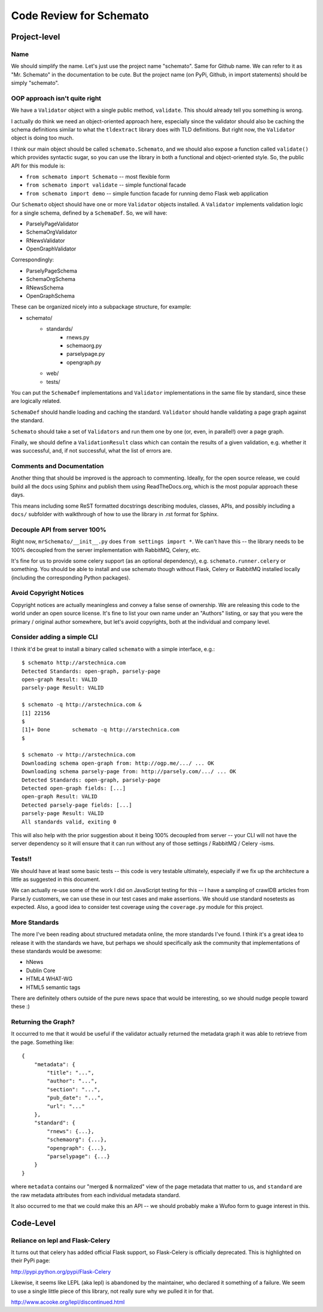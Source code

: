 Code Review for Schemato
========================

Project-level
-------------

Name
~~~~

We should simplify the name. Let's just use the project name "schemato".  Same
for Github name. We can refer to it as "Mr. Schemato" in the documentation to
be cute. But the project name (on PyPi, Github, in import statements) should be
simply "schemato".

OOP approach isn't quite right
~~~~~~~~~~~~~~~~~~~~~~~~~~~~~~

We have a ``Validator`` object with a single public method, ``validate``. This
should already tell you something is wrong.

I actually do think we need an object-oriented approach here, especially since
the validator should also be caching the schema definitions similar to what the
``tldextract`` library does with TLD definitions. But right now, the ``Validator``
object is doing too much.

I think our main object should be called ``schemato.Schemato``, and we should
also expose a function called ``validate()`` which provides syntactic sugar, so
you can use the library in both a functional and object-oriented style. So, the
public API for this module is:

* ``from schemato import Schemato`` -- most flexible form
* ``from schemato import validate`` -- simple functional facade
* ``from schemato import demo`` -- simple function facade for running demo Flask web application

Our ``Schemato`` object should have one or more ``Validator`` objects
installed.  A ``Validator`` implements validation logic for a single schema,
defined by a ``SchemaDef``. So, we will have:

* ParselyPageValidator
* SchemaOrgValidator
* RNewsValidator
* OpenGraphValidator

Correspondingly:

* ParselyPageSchema
* SchemaOrgSchema
* RNewsSchema
* OpenGraphSchema

These can be organized nicely into a subpackage structure, for example:

* schemato/
    * standards/
        * rnews.py
        * schemaorg.py
        * parselypage.py
        * opengraph.py
    * web/
    * tests/

You can put the ``SchemaDef`` implementations and ``Validator`` implementations
in the same file by standard, since these are logically related.

``SchemaDef`` should handle loading and caching the standard. ``Validator``
should handle validating a page graph against the standard.

``Schemato`` should take a set of ``Validators`` and run them one by one (or,
even, in parallel!) over a page graph.

Finally, we should define a ``ValidationResult`` class which can contain the
results of a given validation, e.g. whether it was successful, and, if not
successful, what the list of errors are.

Comments and Documentation
~~~~~~~~~~~~~~~~~~~~~~~~~~

Another thing that should be improved is the approach to commenting. Ideally,
for the open source release, we could build all the docs using Sphinx and
publish them using ReadTheDocs.org, which is the most popular approach these
days.

This means including some ReST formatted docstrings describing modules,
classes, APIs, and possibly including a ``docs/`` subfolder with walkthrough of
how to use the library in .rst format for Sphinx.

Decouple API from server 100%
~~~~~~~~~~~~~~~~~~~~~~~~~~~~~

Right now, ``mrSchemato/__init__.py`` does ``from settings import *``. We can't
have this -- the library needs to be 100% decoupled from the server
implementation with RabbitMQ, Celery, etc.

It's fine for us to provide some celery support (as an optional dependency),
e.g. ``schemato.runner.celery`` or something. You should be able to install and
use schemato though without Flask, Celery or RabbitMQ installed locally
(including the corresponding Python packages).

Avoid Copyright Notices
~~~~~~~~~~~~~~~~~~~~~~~

Copyright notices are actually meaningless and convey a false sense of
ownership. We are releasing this code to the world under an open source
license. It's fine to list your own name under an "Authors" listing, or say
that you were the primary / original author somewhere, but let's avoid
copyrights, both at the individual and company level.

Consider adding a simple CLI
~~~~~~~~~~~~~~~~~~~~~~~~~~~~

I think it'd be great to install a binary called ``schemato`` with a simple
interface, e.g.::

    $ schemato http://arstechnica.com
    Detected Standards: open-graph, parsely-page
    open-graph Result: VALID
    parsely-page Result: VALID

    $ schemato -q http://arstechnica.com &
    [1] 22156
    $ 
    [1]+ Done       schemato -q http://arstechnica.com
    $ 

    $ schemato -v http://arstechnica.com
    Downloading schema open-graph from: http://ogp.me/.../ ... OK
    Downloading schema parsely-page from: http://parsely.com/.../ ... OK
    Detected Standards: open-graph, parsely-page
    Detected open-graph fields: [...]
    open-graph Result: VALID
    Detected parsely-page fields: [...]
    parsely-page Result: VALID
    All standards valid, exiting 0

This will also help with the prior suggestion about it being 100% decoupled
from server -- your CLI will not have the server dependency so it will ensure
that it can run without any of those settings / RabbitMQ / Celery -isms.

Tests!!
~~~~~~~

We should have at least some basic tests -- this code is very testable
ultimately, especially if we fix up the architecture a little as suggested in
this document.

We can actually re-use some of the work I did on JavaScript testing for this --
I have a sampling of crawlDB articles from Parse.ly customers, we can use these
in our test cases and make assertions. We should use standard nosetests as
expected. Also, a good idea to consider test coverage using the ``coverage.py``
module for this project.

More Standards
~~~~~~~~~~~~~~

The more I've been reading about structured metadata online, the more standards
I've found. I think it's a great idea to release it with the standards we have,
but perhaps we should specifically ask the community that implementations of
these standards would be awesome:

* hNews
* Dublin Core
* HTML4 WHAT-WG
* HTML5 semantic tags

There are definitely others outside of the pure news space that would be
interesting, so we should nudge people toward these :)

Returning the Graph?
~~~~~~~~~~~~~~~~~~~~

It occurred to me that it would be useful if the validator actually returned
the metadata graph it was able to retrieve from the page. Something like::

    {
        "metadata": {
            "title": "...",
            "author": "...",
            "section": "...",
            "pub_date": "...",
            "url": "..."
        },
        "standard": {
            "rnews": {...},
            "schemaorg": {...},
            "opengraph": {...},
            "parselypage": {...}
        }
    }

where ``metadata`` contains our "merged & normalized" view of the page metadata
that matter to us, and ``standard`` are the raw metadata attributes from each
individual metadata standard.

It also occurred to me that we could make this an API -- we should probably
make a Wufoo form to guage interest in this.

Code-Level
----------

Reliance on lepl and Flask-Celery
~~~~~~~~~~~~~~~~~~~~~~~~~~~~~~~~~

It turns out that celery has added official Flask support, so Flask-Celery is
officially deprecated. This is highlighted on their PyPi page:

http://pypi.python.org/pypi/Flask-Celery

Likewise, it seems like LEPL (aka lepl) is abandoned by the maintainer, who
declared it something of a failure. We seem to use a single little piece of
this library, not really sure why we pulled it in for that. 

http://www.acooke.org/lepl/discontinued.html


